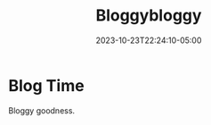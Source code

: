 #+TITLE: Bloggybloggy
#+DATE: 2023-10-23T22:24:10-05:00
#+DRAFT: false

* Blog Time

Bloggy goodness.
